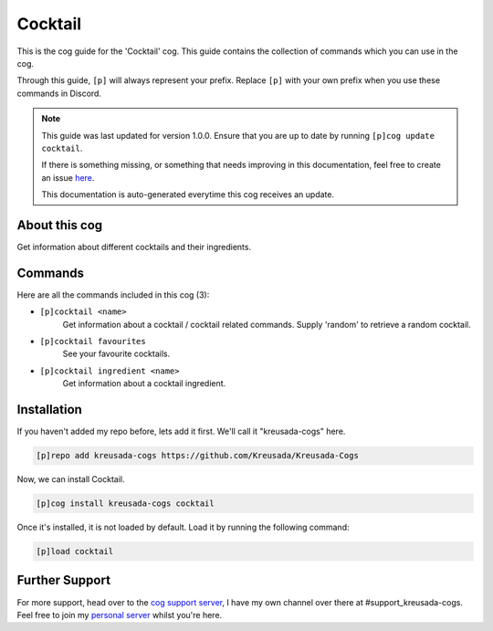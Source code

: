 .. _cocktail:

========
Cocktail
========

This is the cog guide for the 'Cocktail' cog. This guide
contains the collection of commands which you can use in the cog.

Through this guide, ``[p]`` will always represent your prefix. Replace
``[p]`` with your own prefix when you use these commands in Discord.

.. note::

    This guide was last updated for version 1.0.0. Ensure
    that you are up to date by running ``[p]cog update cocktail``.

    If there is something missing, or something that needs improving
    in this documentation, feel free to create an issue `here <https://github.com/Kreusada/Kreusada-Cogs/issues>`_.

    This documentation is auto-generated everytime this cog receives an update.

--------------
About this cog
--------------

Get information about different cocktails and their ingredients.

--------
Commands
--------

Here are all the commands included in this cog (3):

* ``[p]cocktail <name>``
    Get information about a cocktail / cocktail related commands. Supply 'random' to retrieve a random cocktail.
* ``[p]cocktail favourites``
    See your favourite cocktails.
* ``[p]cocktail ingredient <name>``
    Get information about a cocktail ingredient.

------------
Installation
------------

If you haven't added my repo before, lets add it first. We'll call it
"kreusada-cogs" here.

.. code-block:: ini

    [p]repo add kreusada-cogs https://github.com/Kreusada/Kreusada-Cogs

Now, we can install Cocktail.

.. code-block:: ini

    [p]cog install kreusada-cogs cocktail

Once it's installed, it is not loaded by default. Load it by running the following
command:

.. code-block:: ini

    [p]load cocktail

---------------
Further Support
---------------

For more support, head over to the `cog support server <https://discord.gg/GET4DVk>`_,
I have my own channel over there at #support_kreusada-cogs. Feel free to join my
`personal server <https://discord.gg/JmCFyq7>`_ whilst you're here.

